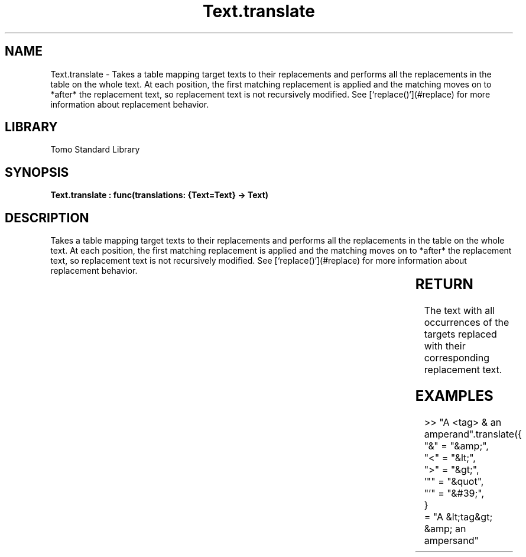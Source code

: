 '\" t
.\" Copyright (c) 2025 Bruce Hill
.\" All rights reserved.
.\"
.TH Text.translate 3 2025-04-19T14:30:40.368308 "Tomo man-pages"
.SH NAME
Text.translate \- Takes a table mapping target texts to their replacements and performs all the replacements in the table on the whole text. At each position, the first matching replacement is applied and the matching moves on to *after* the replacement text, so replacement text is not recursively modified. See [`replace()`](#replace) for more information about replacement behavior.

.SH LIBRARY
Tomo Standard Library
.SH SYNOPSIS
.nf
.BI "Text.translate : func(translations: {Text=Text} -> Text)"
.fi

.SH DESCRIPTION
Takes a table mapping target texts to their replacements and performs all the replacements in the table on the whole text. At each position, the first matching replacement is applied and the matching moves on to *after* the replacement text, so replacement text is not recursively modified. See [`replace()`](#replace) for more information about replacement behavior.


.TS
allbox;
lb lb lbx lb
l l l l.
Name	Type	Description	Default
translations	{Text=Text}	A table mapping from target text to its replacement. 	-
.TE
.SH RETURN
The text with all occurrences of the targets replaced with their corresponding replacement text.

.SH EXAMPLES
.EX
>> "A <tag> & an amperand".translate({
"&" = "&amp;",
"<" = "&lt;",
">" = "&gt;",
\&'"" = "&quot",
"'" = "&#39;",
}
= "A &lt;tag&gt; &amp; an ampersand"
.EE
